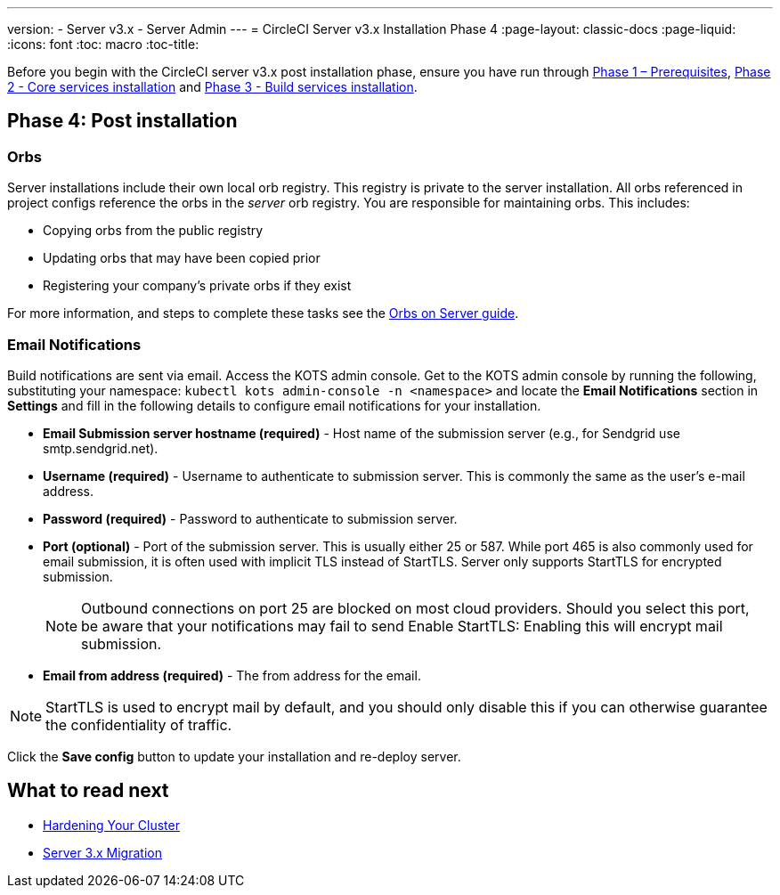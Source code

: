 ---
version:
- Server v3.x
- Server Admin
---
= CircleCI Server v3.x Installation Phase 4
:page-layout: classic-docs
:page-liquid:
:icons: font
:toc: macro
:toc-title:

Before you begin with the CircleCI server v3.x post installation phase, ensure you have run through xref:server-3-install-prerequisites.adoc[Phase 1 – Prerequisites], xref:server-3-install.adoc[Phase 2 - Core services installation] and xref:server-3-install-build-services.adoc[Phase 3 - Build services installation].

toc::[]

== Phase 4: Post installation

=== Orbs 

Server installations include their own local orb registry. This registry is private to the server installation. All orbs referenced in project configs reference the orbs in the _server_ orb registry. You are responsible for maintaining orbs. This includes: 

* Copying orbs from the public registry 
* Updating orbs that may have been copied prior 
* Registering your company's private orbs if they exist

For more information, and steps to complete these tasks see the https://circleci.com/docs/2.0/server-3-operator-orbs/[Orbs on Server guide].

=== Email Notifications 

Build notifications are sent via email. Access the KOTS admin console. Get to the KOTS admin console by running the following, substituting your namespace: `kubectl kots admin-console -n <namespace>` and locate the *Email Notifications* section in *Settings* and fill in the following details to configure email notifications for your installation.

* *Email Submission server hostname (required)* - Host name of the submission server (e.g., for Sendgrid use smtp.sendgrid.net).

* *Username (required)* - Username to authenticate to submission server. This is commonly the same as the user’s e-mail address.

* *Password (required)* - Password to authenticate to submission server.

* *Port (optional)* - Port of the submission server. This is usually either 25 or 587. While port 465 is also commonly used for email submission, it is often used with implicit TLS instead of StartTLS. Server only supports StartTLS for encrypted submission. 
+
NOTE: Outbound connections on port 25 are blocked on most cloud providers. Should you select this port, be aware that your notifications may fail to send
Enable StartTLS: Enabling this will encrypt mail submission. 

* *Email from address (required)* - The from address for the email.  

NOTE: StartTLS is used to encrypt mail by default, and you should only disable this if you can otherwise guarantee the confidentiality of traffic.

Click the *Save config* button to update your installation and re-deploy server.

## What to read next

* https://circleci.com/docs/2.0/server-3-install-hardening-your-cluster[Hardening Your Cluster]
* https://circleci.com/docs/2.0/server-3-install-migration[Server 3.x Migration]